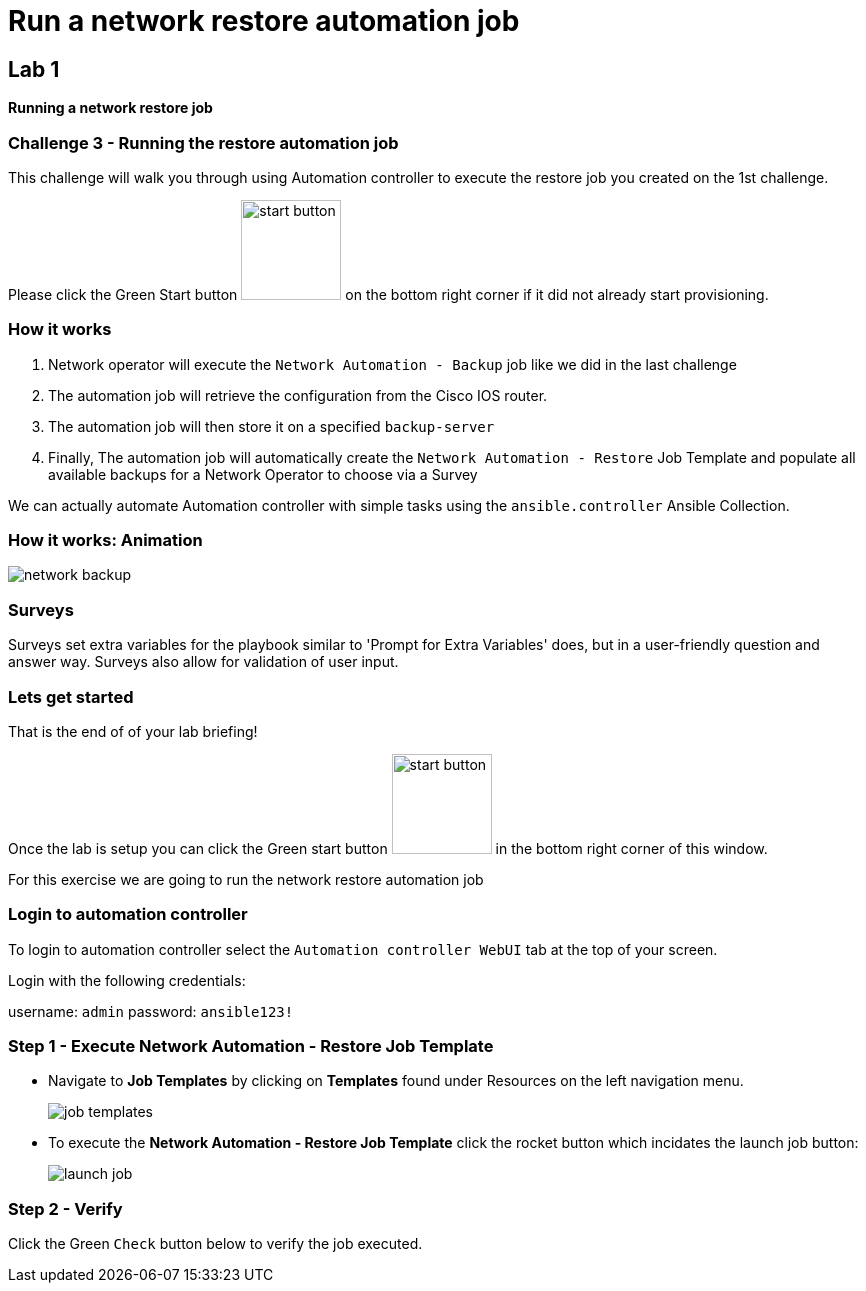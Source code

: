 = Run a network restore automation job

== Lab 1

*Running a network restore job*

=== Challenge 3 - Running the restore automation job

This challenge will walk you through using Automation controller to execute the restore job you created on the 1st challenge.

Please click the Green Start button image:https://github.com/IPvSean/pictures_for_github/blob/master/start_button.png?raw=true[width=100px,align=left] on the bottom right corner if it did not already start provisioning.


=== How it works

. Network operator will execute the `Network Automation - Backup` job like we did in the last challenge
. The automation job will retrieve the configuration from the Cisco IOS router.
. The automation job will then store it on a specified `backup-server`
. Finally, The automation job will automatically create the `Network Automation - Restore` Job Template and populate all available backups for a Network Operator to choose via a Survey

We can actually automate Automation controller with simple tasks using the `ansible.controller` Ansible Collection.

=== How it works: Animation

image::https://github.com/IPvSean/pictures_for_github/blob/master/network-backup.gif?raw=true[align=center]

=== Surveys

Surveys set extra variables for the playbook similar to 'Prompt for Extra Variables' does, but in a user-friendly question and answer way. Surveys also allow for validation of user input.

=== Lets get started

That is the end of of your lab briefing!

Once the lab is setup you can click the Green start button image:https://github.com/IPvSean/pictures_for_github/blob/master/start_button.png?raw=true[width=100px,align=left] in the bottom right corner of this window.

For this exercise we are going to run the network restore automation job

=== Login to automation controller

To login to automation controller select the `Automation controller WebUI` tab at the top of your screen.

Login with the following credentials:

username: `admin`
password: `ansible123!`

=== Step 1 - Execute Network Automation - Restore Job Template

- Navigate to *Job Templates* by clicking on *Templates* found under Resources on the left navigation menu. 
+
image:https://github.com/IPvSean/pictures_for_github/blob/master/job_templates.png?raw=true[]

- To execute the *Network Automation - Restore Job Template* click the rocket button which incidates the launch job button:
+
image::https://github.com/IPvSean/pictures_for_github/blob/master/launch_job.png?raw=true[]

=== Step 2 - Verify

Click the Green `Check` button below to verify the job executed.
